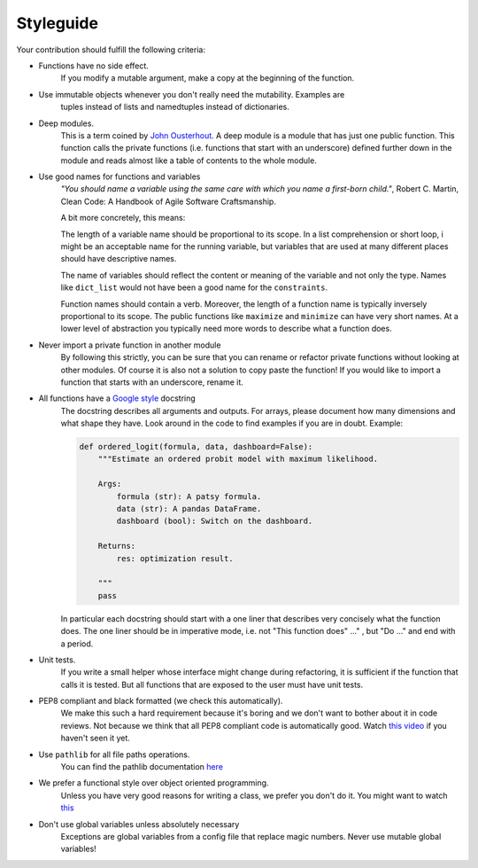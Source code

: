 
.. _style_guide:

Styleguide
==========

Your contribution should fulfill the following criteria:

- Functions have no side effect.
    If you modify a mutable argument, make a copy at the beginning of the function.
- Use immutable objects whenever you don't really need the mutability. Examples are
    tuples instead of lists and namedtuples instead of dictionaries.
- Deep modules.
    This is a term coined by
    `John Ousterhout <https://www.youtube.com/watch?v=bmSAYlu0NcY>`_. A deep module
    is a module that has just one public function. This function calls the private
    functions (i.e. functions that start with an underscore) defined further down
    in the module and reads almost like a table of contents to the whole module.
- Use good names for functions and variables
    *"You should name a variable using the same care with which you name a first-born
    child."*, Robert C. Martin, Clean Code: A Handbook of Agile Software Craftsmanship.

    A bit more concretely, this means:

    The length of a variable name should be proportional to its scope.
    In a list comprehension or short loop, i might be an acceptable name for
    the running variable, but variables that are used at many different
    places should have descriptive names.

    The name of variables should reflect the content or meaning of the
    variable and not only the type. Names like ``dict_list`` would not
    have been a good name for the ``constraints``.

    Function names should contain a verb. Moreover, the length of a
    function name is typically inversely proportional to its scope. The public
    functions like ``maximize`` and ``minimize`` can have very short names.
    At a lower level of abstraction you typically need more words to describe
    what a function does.
- Never import a private function in another module
    By following this strictly, you can be sure that you can rename or refactor
    private functions without looking at other modules. Of course it is also not
    a solution to copy paste the function! If you would like to import a function
    that starts with an underscore, rename it.
- All functions have a `Google style <https://tinyurl.com/mxams9k>`_ docstring
    The docstring describes all arguments and outputs. For arrays, please document
    how many dimensions and what shape they have. Look around in the code to find
    examples if you are in doubt. Example:

    .. code-block:: python

        def ordered_logit(formula, data, dashboard=False):
            """Estimate an ordered probit model with maximum likelihood.

            Args:
                formula (str): A patsy formula.
                data (str): A pandas DataFrame.
                dashboard (bool): Switch on the dashboard.

            Returns:
                res: optimization result.

            """
            pass

    In particular each docstring should start with a one liner that describes
    very concisely what the function does. The one liner should be in
    imperative mode, i.e. not "This function does" ..." , but "Do ..."
    and end with a period.

- Unit tests.
    If you write a small helper whose interface might change during refactoring,
    it is sufficient if the function that calls it is tested.
    But all functions that are exposed to the user must have unit tests.
- PEP8 compliant and black formatted (we check this automatically).
    We make this such a hard requirement because it's boring and we don't
    want to bother about it in code reviews. Not because we think that all
    PEP8 compliant code is automatically good.
    Watch `this video <https://www.youtube.com/watch?v=wf-BqAjZb8M>`_
    if you haven't seen it yet.
- Use ``pathlib`` for all file paths operations.
    You can find the pathlib documentation
    `here <https://docs.python.org/3/library/pathlib.html>`_
- We prefer a functional style over object oriented programming.
    Unless you have very good reasons for writing a class, we prefer you don't do
    it. You might want to watch `this <https://www.youtube.com/watch?v=o9pEzgHorH0>`_
- Don't use global variables unless absolutely necessary
    Exceptions are global variables from a config file that replace magic numbers.
    Never use mutable global variables!


